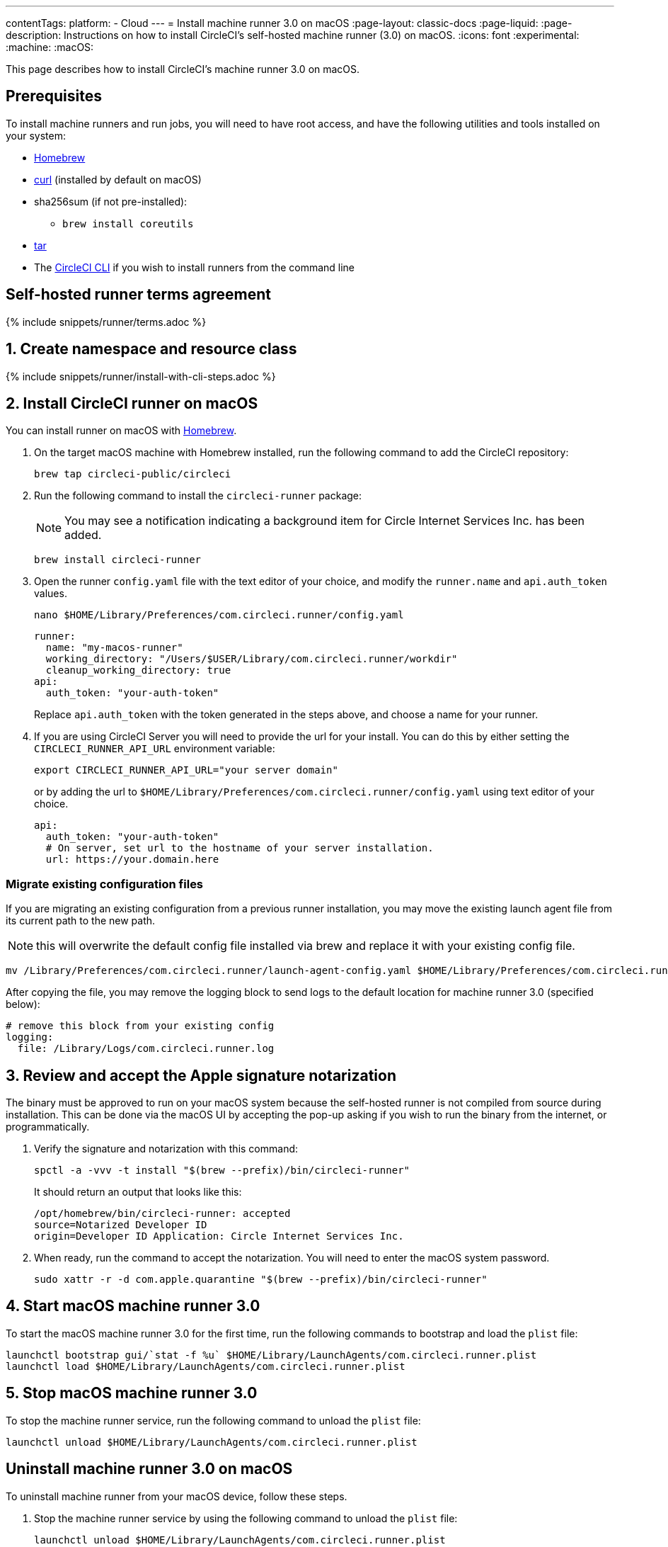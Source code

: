 ---
contentTags:
  platform:
  - Cloud
---
= Install machine runner 3.0 on macOS
:page-layout: classic-docs
:page-liquid:
:page-description: Instructions on how to install CircleCI's self-hosted machine runner (3.0) on macOS.
:icons: font
:experimental:
:machine:
:macOS:

This page describes how to install CircleCI's machine runner 3.0 on macOS.

[#prerequisites]
== Prerequisites

To install machine runners and run jobs, you will need to have root access, and have the following utilities and tools installed on your system:

* https://brew.sh/[Homebrew]

* https://curl.se/[curl] (installed by default on macOS)

* sha256sum (if not pre-installed):
** `brew install coreutils`

* https://www.gnu.org/software/tar/[tar]

* The xref:local-cli#[CircleCI CLI] if you wish to install runners from the command line

[#self-hosted-runner-terms-agreement]
== Self-hosted runner terms agreement

{% include snippets/runner/terms.adoc %}

[#create-namespace-and-resource-class]
== 1. Create namespace and resource class

{% include snippets/runner/install-with-cli-steps.adoc %}

[#install-circleci-runner]
== 2. Install CircleCI runner on macOS

You can install runner on macOS with link:http://brew.sh/[Homebrew].

. On the target macOS machine with Homebrew installed, run the following command to add the CircleCI repository:
+
[,shell]
----
brew tap circleci-public/circleci
----

. Run the following command to install the `circleci-runner` package:
+
NOTE: You may see a notification indicating a background item for Circle Internet Services Inc. has been added.
+
[,shell]
----
brew install circleci-runner
----

. Open the runner `config.yaml` file with the text editor of your choice, and modify the `runner.name` and `api.auth_token` values.
+
[,shell]
----
nano $HOME/Library/Preferences/com.circleci.runner/config.yaml
----
+
[,shell]
----
runner:
  name: "my-macos-runner"
  working_directory: "/Users/$USER/Library/com.circleci.runner/workdir"
  cleanup_working_directory: true
api:
  auth_token: "your-auth-token"
----
Replace `api.auth_token` with the token generated in the steps above, and choose a name for your runner.

. If you are using CircleCI Server you will need to provide the url for your install. You can do this by either setting the `CIRCLECI_RUNNER_API_URL` environment variable:
+
```shell
export CIRCLECI_RUNNER_API_URL="your server domain"
```
or by adding the url to `$HOME/Library/Preferences/com.circleci.runner/config.yaml` using text editor of your choice.
+
```yaml
api:
  auth_token: "your-auth-token"
  # On server, set url to the hostname of your server installation.
  url: https://your.domain.here
```

[#migrate-existing-configuration-files]
=== Migrate existing configuration files
If you are migrating an existing configuration from a previous runner installation, you may move the existing launch agent file from its current path to the new path.

NOTE: this will overwrite the default config file installed via brew and replace it with your existing config file.

[,shell]
----
mv /Library/Preferences/com.circleci.runner/launch-agent-config.yaml $HOME/Library/Preferences/com.circleci.runner/config.yaml
----

After copying the file, you may remove the logging block to send logs to the default location for machine runner 3.0 (specified below):

[,yaml]
----
# remove this block from your existing config
logging:
  file: /Library/Logs/com.circleci.runner.log
----

[#review-accept-apple-signature-notarization]
== 3. Review and accept the Apple signature notarization

The binary must be approved to run on your macOS system because the self-hosted runner is not compiled from source during installation. This can be done via the macOS UI by accepting the pop-up asking if you wish to run the binary from the internet, or programmatically.

. Verify the signature and notarization with this command:
+
```shell
spctl -a -vvv -t install "$(brew --prefix)/bin/circleci-runner"
```
+
It should return an output that looks like this:
+
```shell
/opt/homebrew/bin/circleci-runner: accepted
source=Notarized Developer ID
origin=Developer ID Application: Circle Internet Services Inc.
```

. When ready, run the command to accept the notarization. You will need to enter the macOS system password.
+
```shell
sudo xattr -r -d com.apple.quarantine "$(brew --prefix)/bin/circleci-runner"
```

[#start-macos-machine-runner]
== 4. Start macOS machine runner 3.0

To start the macOS machine runner 3.0 for the first time, run the following commands to bootstrap and load the `plist` file:

```shell
launchctl bootstrap gui/`stat -f %u` $HOME/Library/LaunchAgents/com.circleci.runner.plist
launchctl load $HOME/Library/LaunchAgents/com.circleci.runner.plist
```

[#stop-macos-machine-runner]
== 5. Stop macOS machine runner 3.0

To stop the machine runner service, run the following command to unload the `plist` file:
```shell
launchctl unload $HOME/Library/LaunchAgents/com.circleci.runner.plist
```

[#uninstall-machine-runner-macos]
== Uninstall machine runner 3.0 on macOS
To uninstall machine runner from your macOS device, follow these steps.

. Stop the machine runner service by using the following command to unload the `plist` file:
+
```shell
launchctl unload $HOME/Library/LaunchAgents/com.circleci.runner.plist
```
. Uninstall machine runner:
+
[.tab.machine-runner-uninstall-macos.Keep_logs_and_configuration]
--
To uninstall without purging logs and configuration files, run the following command.

```shell
brew uninstall --cask circleci-public/homebrew-circleci/circleci-runner
```
--
+
[.tab.machine-runner-uninstall-macos.Purge_logs_and_configuration]
--

This command will *purge all logs and configuration files*.

To uninstall and purge all logs and configuration files, run the following command.

```shell
brew uninstall --cask --zap circleci-public/homebrew-circleci/circleci-runner
```
--

[#access-runner-logs]
== Access runner logs
On your macOS machine, logs from `circleci-runner` are located in the following directory by default.

```shell
$HOME/Library/Logs/com.circleci.runner/runner.log
```

{% include snippets/machine-runner-example.adoc %}

The job will then execute using your self-hosted runner when you push the `.circleci/config.yml` to your VCS provider.

[#additional-resources]
== Additional resources

-xref:machine-runner-3-configuration-reference.adoc[Machine runner 3.0 configuration reference]
